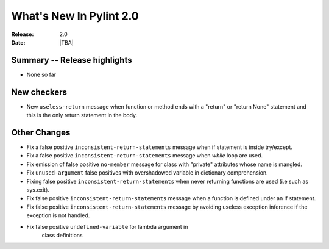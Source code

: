 **************************
  What's New In Pylint 2.0
**************************

:Release: 2.0
:Date: |TBA|

Summary -- Release highlights
=============================

* None so far

New checkers
============

* New ``useless-return`` message when function or method ends with a "return" or
  "return None" statement and this is the only return statement in the body.

Other Changes
=============

* Fix a false positive ``inconsistent-return-statements`` message when if
  statement is inside try/except.

* Fix a false positive ``inconsistent-return-statements`` message when
  `while` loop are used.

* Fix emission of false positive ``no-member`` message for class with 
  "private" attributes whose name is mangled.

* Fix ``unused-argument`` false positives with overshadowed variable in dictionary comprehension.

* Fixing false positive ``inconsistent-return-statements`` when
  never returning functions are used (i.e such as sys.exit).

* Fix false positive ``inconsistent-return-statements`` message when a 
  function is defined under an if statement.

* Fix false positive ``inconsistent-return-statements`` message by
  avoiding useless exception inference if the exception is not handled.

* Fix false positive ``undefined-variable`` for lambda argument in
    class definitions

